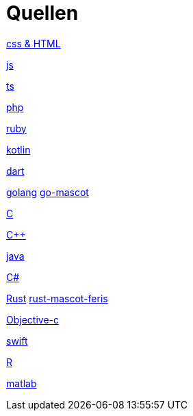 = Quellen

https://upload.wikimedia.org/wikipedia/commons/thumb/1/10/CSS3_and_HTML5_logos_and_wordmarks.svg/1280px-CSS3_and_HTML5_logos_and_wordmarks.svg.png[css & HTML]

https://upload.wikimedia.org/wikipedia/commons/thumb/9/99/Unofficial_JavaScript_logo_2.svg/2048px-Unofficial_JavaScript_logo_2.svg.png[js]

https://upload.wikimedia.org/wikipedia/commons/thumb/4/4c/Typescript_logo_2020.svg/1200px-Typescript_logo_2020.svg.png[ts]

https://upload.wikimedia.org/wikipedia/commons/thumb/3/31/Webysther_20160423_-_Elephpant.svg/2560px-Webysther_20160423_-_Elephpant.svg.png[php]

https://upload.wikimedia.org/wikipedia/commons/thumb/7/73/Ruby_logo.svg/1024px-Ruby_logo.svg.png[ruby]

https://upload.wikimedia.org/wikipedia/commons/thumb/0/06/Kotlin_Icon.svg/2048px-Kotlin_Icon.svg.png[kotlin]

https://upload.wikimedia.org/wikipedia/commons/7/7e/Dart-logo.png[dart]

https://upload.wikimedia.org/wikipedia/commons/thumb/0/05/Go_Logo_Blue.svg/1200px-Go_Logo_Blue.svg.png[golang]
https://w7.pngwing.com/pngs/730/45/png-transparent-golang-gopher-hd-logo-thumbnail.png[go-mascot]

https://upload.wikimedia.org/wikipedia/commons/1/19/C_Logo.png[C]

https://upload.wikimedia.org/wikipedia/commons/thumb/1/18/ISO_C%2B%2B_Logo.svg/1822px-ISO_C%2B%2B_Logo.svg.png[C++]

https://upload.wikimedia.org/wikipedia/de/thumb/e/e1/Java-Logo.svg/1200px-Java-Logo.svg.png[java]

https://banner2.cleanpng.com/20180831/iua/https://i.pinimg.com/originals/e8/46/0f/e8460f0d8b9df01e9460bfd1ade0e8c8.png[C#]

https://upload.wikimedia.org/wikipedia/commons/thumb/d/d5/Rust_programming_language_black_logo.svg/1024px-Rust_programming_language_black_logo.svg.png[Rust]
https://rustacean.net/assets/rustacean-flat-happy.png[rust-mascot-feris]


https://seeklogo.com/images/O/objective-c-logo-81746870EF-seeklogo.com.png[Objective-c]

https://developer.apple.com/swift/images/swift-og.png[swift]

https://upload.wikimedia.org/wikipedia/commons/thumb/1/1b/R_logo.svg/724px-R_logo.svg.png[R]

https://upload.wikimedia.org/wikipedia/commons/thumb/2/21/Matlab_Logo.png/667px-Matlab_Logo.png[matlab]